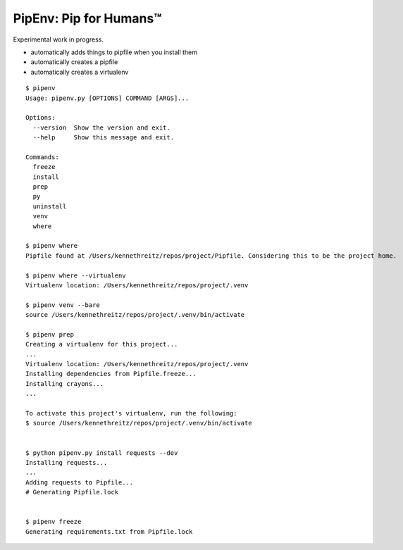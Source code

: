 PipEnv: Pip for Humans™
=======================

Experimental work in progress.

- automatically adds things to pipfile when you install them
- automatically creates a pipfile
- automatically creates a virtualenv

::

    $ pipenv
    Usage: pipenv.py [OPTIONS] COMMAND [ARGS]...

    Options:
      --version  Show the version and exit.
      --help     Show this message and exit.

    Commands:
      freeze
      install
      prep
      py
      uninstall
      venv
      where
      
    $ pipenv where
    Pipfile found at /Users/kennethreitz/repos/project/Pipfile. Considering this to be the project home.

    $ pipenv where --virtualenv
    Virtualenv location: /Users/kennethreitz/repos/project/.venv
    
    $ pipenv venv --bare
    source /Users/kennethreitz/repos/project/.venv/bin/activate

    $ pipenv prep
    Creating a virtualenv for this project...
    ...
    Virtualenv location: /Users/kennethreitz/repos/project/.venv
    Installing dependencies from Pipfile.freeze...
    Installing crayons...
    ...
    
    To activate this project's virtualenv, run the following:
    $ source /Users/kennethreitz/repos/project/.venv/bin/activate


    $ python pipenv.py install requests --dev
    Installing requests...
    ...
    Adding requests to Pipfile...
    # Generating Pipfile.lock


    $ pipenv freeze
    Generating requirements.txt from Pipfile.lock
